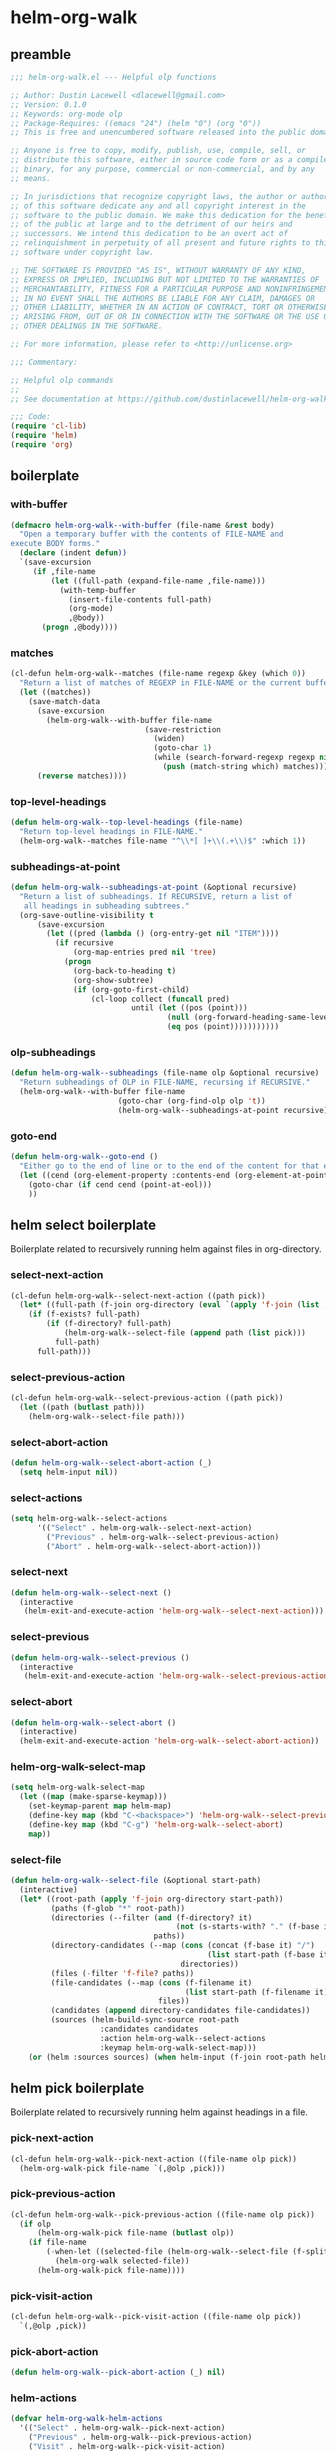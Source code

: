 #+PROPERTY: header-args :tangle yes

* helm-org-walk
** preamble
#+begin_src emacs-lisp
  ;;; helm-org-walk.el --- Helpful olp functions

  ;; Author: Dustin Lacewell <dlacewell@gmail.com>
  ;; Version: 0.1.0
  ;; Keywords: org-mode olp
  ;; Package-Requires: ((emacs "24") (helm "0") (org "0"))
  ;; This is free and unencumbered software released into the public domain.

  ;; Anyone is free to copy, modify, publish, use, compile, sell, or
  ;; distribute this software, either in source code form or as a compiled
  ;; binary, for any purpose, commercial or non-commercial, and by any
  ;; means.

  ;; In jurisdictions that recognize copyright laws, the author or authors
  ;; of this software dedicate any and all copyright interest in the
  ;; software to the public domain. We make this dedication for the benefit
  ;; of the public at large and to the detriment of our heirs and
  ;; successors. We intend this dedication to be an overt act of
  ;; relinquishment in perpetuity of all present and future rights to this
  ;; software under copyright law.

  ;; THE SOFTWARE IS PROVIDED "AS IS", WITHOUT WARRANTY OF ANY KIND,
  ;; EXPRESS OR IMPLIED, INCLUDING BUT NOT LIMITED TO THE WARRANTIES OF
  ;; MERCHANTABILITY, FITNESS FOR A PARTICULAR PURPOSE AND NONINFRINGEMENT.
  ;; IN NO EVENT SHALL THE AUTHORS BE LIABLE FOR ANY CLAIM, DAMAGES OR
  ;; OTHER LIABILITY, WHETHER IN AN ACTION OF CONTRACT, TORT OR OTHERWISE,
  ;; ARISING FROM, OUT OF OR IN CONNECTION WITH THE SOFTWARE OR THE USE OR
  ;; OTHER DEALINGS IN THE SOFTWARE.

  ;; For more information, please refer to <http://unlicense.org>

  ;;; Commentary:

  ;; Helpful olp commands
  ;;
  ;; See documentation at https://github.com/dustinlacewell/helm-org-walk

  ;;; Code:
  (require 'cl-lib)
  (require 'helm)
  (require 'org)
#+end_src

** boilerplate
*** with-buffer
#+begin_src emacs-lisp
  (defmacro helm-org-walk--with-buffer (file-name &rest body)
    "Open a temporary buffer with the contents of FILE-NAME and
  execute BODY forms."
    (declare (indent defun))
    `(save-excursion
       (if ,file-name
           (let ((full-path (expand-file-name ,file-name)))
             (with-temp-buffer
               (insert-file-contents full-path)
               (org-mode)
               ,@body))
         (progn ,@body))))
#+end_src

*** matches
#+begin_src emacs-lisp
  (cl-defun helm-org-walk--matches (file-name regexp &key (which 0))
    "Return a list of matches of REGEXP in FILE-NAME or the current buffer if nil."
    (let ((matches))
      (save-match-data
        (save-excursion
          (helm-org-walk--with-buffer file-name
                                (save-restriction
                                  (widen)
                                  (goto-char 1)
                                  (while (search-forward-regexp regexp nil t 1)
                                    (push (match-string which) matches)))))
        (reverse matches))))
#+end_src
*** top-level-headings
#+begin_src emacs-lisp
  (defun helm-org-walk--top-level-headings (file-name)
    "Return top-level headings in FILE-NAME."
    (helm-org-walk--matches file-name "^\\*[ ]+\\(.+\\)$" :which 1))
#+end_src
*** subheadings-at-point
#+begin_src emacs-lisp
  (defun helm-org-walk--subheadings-at-point (&optional recursive)
    "Return a list of subheadings. If RECURSIVE, return a list of
     all headings in subheading subtrees."
    (org-save-outline-visibility t
        (save-excursion
          (let ((pred (lambda () (org-entry-get nil "ITEM"))))
            (if recursive
                (org-map-entries pred nil 'tree)
              (progn
                (org-back-to-heading t)
                (org-show-subtree)
                (if (org-goto-first-child)
                    (cl-loop collect (funcall pred)
                             until (let ((pos (point)))
                                     (null (org-forward-heading-same-level nil t))
                                     (eq pos (point)))))))))))
#+end_src

*** olp-subheadings
#+begin_src emacs-lisp
  (defun helm-org-walk--subheadings (file-name olp &optional recursive)
    "Return subheadings of OLP in FILE-NAME, recursing if RECURSIVE."
    (helm-org-walk--with-buffer file-name
                          (goto-char (org-find-olp olp 't))
                          (helm-org-walk--subheadings-at-point recursive)))
#+end_src

*** goto-end
#+begin_src emacs-lisp
(defun helm-org-walk--goto-end ()
  "Either go to the end of line or to the end of the content for that element"
  (let ((cend (org-element-property :contents-end (org-element-at-point))))
    (goto-char (if cend cend (point-at-eol)))
    ))
#+end_src

** helm select boilerplate
Boilerplate related to recursively running helm against files in org-directory.
*** select-next-action
#+begin_src emacs-lisp
  (cl-defun helm-org-walk--select-next-action ((path pick))
    (let* ((full-path (f-join org-directory (eval `(apply 'f-join (list ,@path ,pick))))))
      (if (f-exists? full-path)
          (if (f-directory? full-path)
              (helm-org-walk--select-file (append path (list pick)))
            full-path)
        full-path)))
#+end_src

*** select-previous-action
#+begin_src emacs-lisp
(cl-defun helm-org-walk--select-previous-action ((path pick))
  (let ((path (butlast path)))
    (helm-org-walk--select-file path)))
#+end_src

*** select-abort-action
#+begin_src emacs-lisp
  (defun helm-org-walk--select-abort-action (_)
    (setq helm-input nil))
#+end_src

*** select-actions
#+begin_src emacs-lisp
  (setq helm-org-walk--select-actions
        '(("Select" . helm-org-walk--select-next-action)
          ("Previous" . helm-org-walk--select-previous-action)
          ("Abort" . helm-org-walk--select-abort-action)))
#+end_src

*** select-next
#+begin_src emacs-lisp
(defun helm-org-walk--select-next ()
  (interactive
   (helm-exit-and-execute-action 'helm-org-walk--select-next-action)))
#+end_src

*** select-previous
#+begin_src emacs-lisp
(defun helm-org-walk--select-previous ()
  (interactive
   (helm-exit-and-execute-action 'helm-org-walk--select-previous-action)))
#+end_src

*** select-abort
#+begin_src emacs-lisp
  (defun helm-org-walk--select-abort ()
    (interactive)
    (helm-exit-and-execute-action 'helm-org-walk--select-abort-action))
#+end_src

*** helm-org-walk-select-map
#+begin_src emacs-lisp
  (setq helm-org-walk-select-map
    (let ((map (make-sparse-keymap)))
      (set-keymap-parent map helm-map)
      (define-key map (kbd "C-<backspace>") 'helm-org-walk--select-previous)
      (define-key map (kbd "C-g") 'helm-org-walk--select-abort)
      map))
#+end_src

*** select-file
#+begin_src emacs-lisp
  (defun helm-org-walk--select-file (&optional start-path)
    (interactive)
    (let* ((root-path (apply 'f-join org-directory start-path))
           (paths (f-glob "*" root-path))
           (directories (--filter (and (f-directory? it)
                                       (not (s-starts-with? "." (f-base it))))
                                  paths))
           (directory-candidates (--map (cons (concat (f-base it) "/")
                                              (list start-path (f-base it)))
                                        directories))
           (files (-filter 'f-file? paths))
           (file-candidates (--map (cons (f-filename it)
                                         (list start-path (f-filename it)))
                                   files))
           (candidates (append directory-candidates file-candidates))
           (sources (helm-build-sync-source root-path
                      :candidates candidates
                      :action helm-org-walk--select-actions
                      :keymap helm-org-walk-select-map)))
      (or (helm :sources sources) (when helm-input (f-join root-path helm-input)))))
#+end_src

** helm pick boilerplate
Boilerplate related to recursively running helm against headings in a file.
*** pick-next-action
#+begin_src emacs-lisp
  (cl-defun helm-org-walk--pick-next-action ((file-name olp pick))
    (helm-org-walk-pick file-name `(,@olp ,pick)))
#+end_src

*** pick-previous-action
#+begin_src emacs-lisp
  (cl-defun helm-org-walk--pick-previous-action ((file-name olp pick))
    (if olp
        (helm-org-walk-pick file-name (butlast olp))
      (if file-name
          (-when-let ((selected-file (helm-org-walk--select-file (f-split (f-dirname file-name)))))
            (helm-org-walk selected-file))
        (helm-org-walk-pick file-name))))
#+end_src

*** pick-visit-action
#+begin_src emacs-lisp
  (cl-defun helm-org-walk--pick-visit-action ((file-name olp pick))
    `(,@olp ,pick))
#+end_src

*** pick-abort-action
#+begin_src emacs-lisp
  (defun helm-org-walk--pick-abort-action (_) nil)
#+end_src

*** helm-actions
#+begin_src emacs-lisp
  (defvar helm-org-walk-helm-actions
    '(("Select" . helm-org-walk--pick-next-action)
      ("Previous" . helm-org-walk--pick-previous-action)
      ("Visit" . helm-org-walk--pick-visit-action)
      ("Abort" . helm-org-walk--pick-abort-action)))
#+end_src

*** pick-next
#+begin_src emacs-lisp
  (defun helm-org-walk--next-pick ()
    (interactive)
    (helm-exit-and-execute-action 'helm-org-walk--pick-next-action))
#+end_src

*** pick-previous
#+begin_src emacs-lisp
  (defun helm-org-walk--previous-pick ()
    (interactive)
    (helm-exit-and-execute-action 'helm-org-walk--pick-previous-action))
#+end_src

*** pick-visit
#+begin_src emacs-lisp
  (defun helm-org-walk--pick-visit ()
    (interactive)
    (helm-exit-and-execute-action 'helm-org-walk--pick-visit-action))
#+end_src

*** pick-abort
#+begin_src emacs-lisp
  (defun helm-org-walk--pick-abort ()
    (interactive)
    (helm-exit-and-execute-action 'helm-org-walk--pick-abort-action))
#+end_src

*** pick-go
#+begin_src emacs-lisp
  (defun helm-org-walk--pick-go (file-name olp)
    (-when-let (olp (helm-org-walk-pick file-name olp))
      (helm-org-walk-visit file-name olp)
      (beginning-of-line)
      (org-reveal)))
#+end_src

*** helm-org-walk-map
#+begin_src emacs-lisp
  (setq helm-org-walk-map
    (let ((map (make-sparse-keymap)))
      (set-keymap-parent map helm-map)
      (define-key map (kbd "C-<backspace>") 'helm-org-walk--previous-pick)
      (define-key map (kbd "C-<return>") 'helm-org-walk--pick-visit)
      (define-key map (kbd "C-g") 'helm-org-walk--pick-abort)
      map))
#+end_src

** api
*** helm-org-walk-pick
#+begin_src emacs-lisp
  (defun helm-org-walk-pick (file-name &optional olp)
    "Use helm to pick headings from FILE-NAME, starting at OLP, to form a new olp path."
    (helm-org-walk--with-buffer file-name
      (-let* ((children (if olp (helm-org-walk--subheadings file-name olp)
                          (helm-org-walk--top-level-headings file-name))))
        (if (not children) olp
          (-let* ((candidates (--map (cons it `(,file-name ,olp ,it)) children))
                  (actions helm-org-walk-helm-actions)
                  (sources (helm-build-sync-source (s-join "/" olp)
                             :keymap helm-org-walk-map
                             :candidates candidates
                             :action actions)))
            (helm :sources sources))))))
#+end_src

*** helm-org-walk-visit
#+begin_src emacs-lisp
  (cl-defun helm-org-walk-visit (file-name olp)
    "Visit the heading in FILE-NAME denoted by OLP"
    (let ((marker (if file-name
                      (org-find-olp `(,file-name ,@olp))
                    (org-find-olp olp t))))
      (switch-to-buffer (marker-buffer marker))
      (goto-char marker)
      (call-interactively 'recenter-top-bottom)))
#+end_src

*** helm-org-walk-refile
#+BEGIN_SRC emacs-lisp
  (defun helm-org-walk-refile (src-file-name olp-src dst-file-name olp-dst)
    "This function takes a filename and two olp paths it uses the
  org-element api to remove the heading specified by the first olp and
  then inserts the element *under* the heading pointed to by the second olp
  "

    (helm-org-walk-visit src-file-name olp-src)
    (let ((src-level (org-element-property :level (org-element-at-point))))
      (org-cut-subtree)
      (helm-org-walk-visit dst-file-name olp-dst)
      (outline-show-all)
      (let ((dst-level (org-element-property :level (org-element-at-point)))
            (dst-contents-end (org-element-property :contents-end (org-element-at-point))))
        (cond ((= src-level (+ dst-level 1)) (progn
                                               (helm-org-walk--goto-end)
                                               (org-paste-subtree (+ dst-level 1))))
              ((> src-level (+ dst-level 1)) (progn
                                               (helm-org-walk--goto-end)
                                               (org-paste-subtree (+ dst-level 1))))
              ((< src-level (+ dst-level 1)) (progn
                                               (helm-org-walk--goto-end)
                                               (org-paste-subtree (+ dst-level 1))))))
      (org-content 1)
      (setq current-prefix-arg '(8))
      (org-reveal t)
      (call-interactively 'org-cycle)))
#+END_SRC

** commands
*** helm-org-walk
#+begin_src emacs-lisp
  (cl-defun helm-org-walk (file-name &optional olp)
    "Run helm-org-walk-recursive-select on FILE-NAME, starting from OLP
  or top-level, then visit the selected heading. Create selected
  file if it does not exist."
    (interactive "P")
    (let* ((is-org-buffer (and (not file-name) (eq 'org-mode major-mode)))
           (is-prefixed (and file-name (listp file-name))))
      (if is-org-buffer
          (helm-org-walk--pick-go file-name olp)
        (if is-prefixed
            (-when-let (file-name (helm-org-walk--select-file) helm-input)
              (helm-org-walk--pick-go file-name olp))
          (when file-name
            (helm-org-walk--pick-go file-name olp))))))
#+end_src

*** helm-org-walk-refile
#+begin_src emacs-lisp
  (defun helm-org-walk-refile (arg)
    (interactive "P")
    (let* ((src-file-name nil)
           (src-olp (org-get-outline-path t t))
           (dst-file-name (if (and arg (listp arg))
                              (helm-org-walk--select-agenda-file)
                            src-file-name))
           (dst-olp (helm-org-walk-pick dst-file-name)))
      (helm-org-walk-refile src-file-name src-olp dst-file-name dst-olp)))
#+end_src

** provides
#+begin_src emacs-lisp
  (provide 'helm-org-walk)
#+end_src
